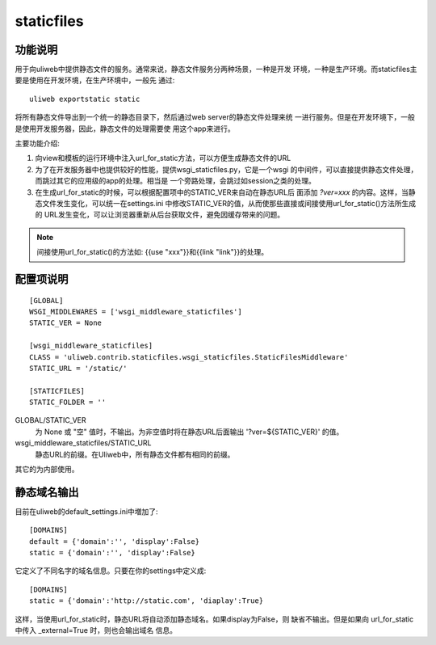 ============
staticfiles
============

功能说明
----------

用于向uliweb中提供静态文件的服务。通常来说，静态文件服务分两种场景，一种是开发
环境，一种是生产环境。而staticfiles主要是使用在开发环境，在生产环境中，一般先
通过::

    uliweb exportstatic static
    
将所有静态文件导出到一个统一的静态目录下，然后通过web server的静态文件处理来统
一进行服务。但是在开发环境下，一般是使用开发服务器，因此，静态文件的处理需要使
用这个app来进行。

主要功能介绍:

#. 向view和模板的运行环境中注入url_for_static方法，可以方便生成静态文件的URL
#. 为了在开发服务器中也提供较好的性能，提供wsgi_staticfiles.py，它是一个wsgi
   的中间件，可以直接提供静态文件处理，而跳过其它的应用级的app的处理。相当是
   一个旁路处理，会跳过如session之类的处理。
#. 在生成url_for_static的时候，可以根据配置项中的STATIC_VER来自动在静态URL后
   面添加 `?ver=xxx` 的内容。这样，当静态文件发生变化，可以统一在settings.ini
   中修改STATIC_VER的值，从而使那些直接或间接使用url_for_static()方法所生成的
   URL发生变化，可以让浏览器重新从后台获取文件，避免因缓存带来的问题。

.. note::
    间接使用url_for_static()的方法如: {{use "xxx"}}和{{link "link"}}的处理。
    
配置项说明
---------------

::

    [GLOBAL]
    WSGI_MIDDLEWARES = ['wsgi_middleware_staticfiles']
    STATIC_VER = None

    [wsgi_middleware_staticfiles]
    CLASS = 'uliweb.contrib.staticfiles.wsgi_staticfiles.StaticFilesMiddleware'
    STATIC_URL = '/static/'

    [STATICFILES]
    STATIC_FOLDER = ''

GLOBAL/STATIC_VER
    为 None 或 "空" 值时，不输出。为非空值时将在静态URL后面输出 '?ver=${STATIC_VER}'
    的值。
    
wsgi_middleware_staticfiles/STATIC_URL
    静态URL的前缀。在Uliweb中，所有静态文件都有相同的前缀。
    
其它的为内部使用。

静态域名输出
----------------

目前在uliweb的default_settings.ini中増加了::

    [DOMAINS]
    default = {'domain':'', 'display':False}
    static = {'domain':'', 'display':False}

它定义了不同名字的域名信息。只要在你的settings中定义成::

    [DOMAINS]
    static = {'domain':'http://static.com', 'diaplay':True}
    
这样，当使用url_for_static时，静态URL将自动添加静态域名。如果display为False，则
缺省不输出。但是如果向 url_for_static 中传入 _external=True 时，则也会输出域名
信息。